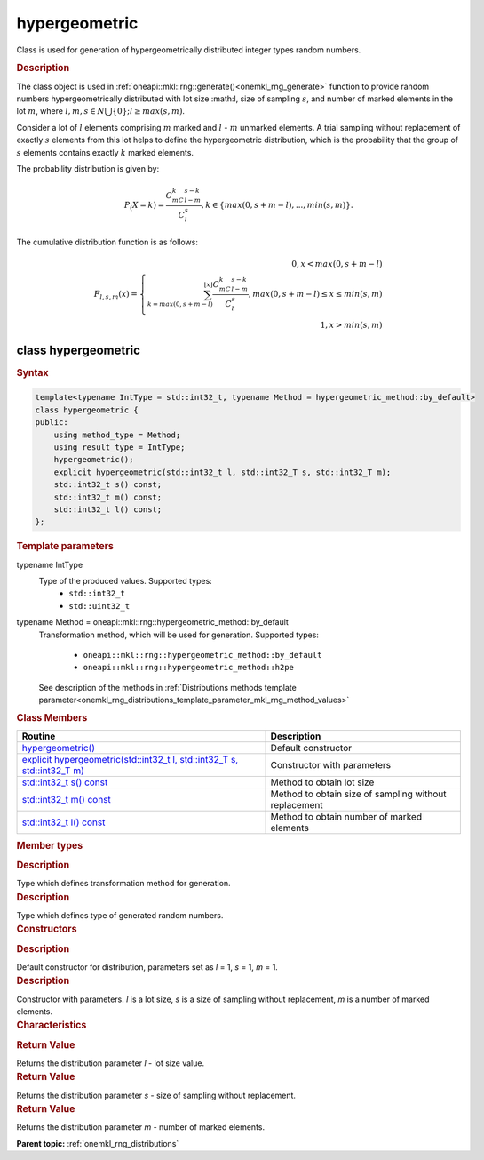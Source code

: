.. _onemkl_rng_hypergeometric:

hypergeometric
==============

Class is used for generation of hypergeometrically distributed integer types random numbers.

.. _onemkl_rng_hypergeometric_description:

.. rubric:: Description

The class object is used in :ref:`oneapi::mkl::rng::generate()<onemkl_rng_generate>` function to provide random numbers hypergeometrically distributed with lot size :math:l, size of sampling :math:`s`, and number of marked elements in the lot :math:`m`, where :math:`l, m, s \in N \bigcup \{0\}; l \ge max (s, m)`.

Consider a lot of :math:`l` elements comprising :math:`m` marked and :math:`l` - :math:`m` unmarked elements. A trial sampling without replacement of exactly :math:`s` elements from this lot helps to define the hypergeometric distribution, which is the probability that the group of :math:`s` elements contains exactly :math:`k` marked elements.

The probability distribution is given by:

.. math::

     P_(X = k) = \frac{C^k_mC^{s-k}_{l-m}}{C^s_l}, k \in \{max(0, s + m - l), ... , min(s, m)\}.

The cumulative distribution function is as follows:

.. math::

     F_{l, s, m}(x) = \left\{ \begin{array}{rcl} 0, x < max(0, s + m - l) \\ \sum^{\lfloor x \rfloor}_{k = max(0, s + m - l)}\frac{C^k_mC^{s-k}_{l-m}}{C^s_l}, max(0, s + m - l) \leq x \leq min(s, m) \\ 1, x > min(s, m) \end{array}\right.

.. _onemkl_rng_hypergeometric_syntax:

class hypergeometric
--------------------

.. rubric:: Syntax

.. code-block:: cpp

    template<typename IntType = std::int32_t, typename Method = hypergeometric_method::by_default>
    class hypergeometric {
    public:
        using method_type = Method;
        using result_type = IntType;
        hypergeometric();
        explicit hypergeometric(std::int32_t l, std::int32_T s, std::int32_T m);
        std::int32_t s() const;
        std::int32_t m() const;
        std::int32_t l() const;
    };

.. cpp:class:: template<typename IntType = float, typename Method = oneapi::mkl::rng::hypergeometric_method::by_default> \
                oneapi::mkl::rng::hypergeometric

.. container:: section

    .. rubric:: Template parameters

    .. container:: section

        typename IntType
            Type of the produced values. Supported types:
                * ``std::int32_t``
                * ``std::uint32_t``

    .. container:: section

        typename Method = oneapi::mkl::rng::hypergeometric_method::by_default
            Transformation method, which will be used for generation. Supported types:

                * ``oneapi::mkl::rng::hypergeometric_method::by_default``
                * ``oneapi::mkl::rng::hypergeometric_method::h2pe``

            See description of the methods in :ref:`Distributions methods template parameter<onemkl_rng_distributions_template_parameter_mkl_rng_method_values>`

.. container:: section

    .. rubric:: Class Members

    .. list-table::
        :header-rows: 1

        * - Routine
          - Description
        * - `hypergeometric()`_
          - Default constructor
        * - `explicit hypergeometric(std::int32_t l, std::int32_T s, std::int32_T m)`_
          - Constructor with parameters
        * - `std::int32_t s() const`_
          - Method to obtain lot size
        * - `std::int32_t m() const`_
          - Method to obtain size of sampling without replacement
        * - `std::int32_t l() const`_
          - Method to obtain number of marked elements

.. container:: section

    .. rubric:: Member types

    .. container:: section

        .. cpp:type:: hypergeometric::method_type = Method

        .. container:: section

            .. rubric:: Description

            Type which defines transformation method for generation.

    .. container:: section

        .. cpp:type:: hypergeometric::result_type = IntType

        .. container:: section

            .. rubric:: Description

            Type which defines type of generated random numbers.

.. container:: section

    .. rubric:: Constructors

    .. container:: section

        .. _`hypergeometric()`:

        .. cpp:function:: hypergeometric::hypergeometric()

        .. container:: section

            .. rubric:: Description

            Default constructor for distribution, parameters set as `l` = 1, `s` = 1, `m` = 1.

    .. container:: section

        .. _`explicit hypergeometric(std::int32_t l, std::int32_T s, std::int32_T m)`:

        .. cpp:function:: explicit hypergeometric::hypergeometric(std::int32_t l, std::int32_T s, std::int32_T m)

        .. container:: section

            .. rubric:: Description

            Constructor with parameters. `l` is a lot size, `s` is a size of sampling without replacement, `m` is a number of marked elements.


.. container:: section

    .. rubric:: Characteristics

    .. container:: section

        .. _`std::int32_t l() const`:

        .. cpp:function:: std::int32_t hypergeometric::l() const

        .. container:: section

            .. rubric:: Return Value

            Returns the distribution parameter `l` - lot size value.

    .. container:: section

        .. _`std::int32_t s() const`:

        .. cpp:function:: std::int32_t hypergeometric::s() const

        .. container:: section

            .. rubric:: Return Value

            Returns the distribution parameter `s` - size of sampling without replacement.

    .. container:: section

        .. _`std::int32_t m() const`:

        .. cpp:function:: std::int32_t hypergeometric::m() const

        .. container:: section

            .. rubric:: Return Value

            Returns the distribution parameter `m` - number of marked elements.

**Parent topic:** :ref:`onemkl_rng_distributions`
